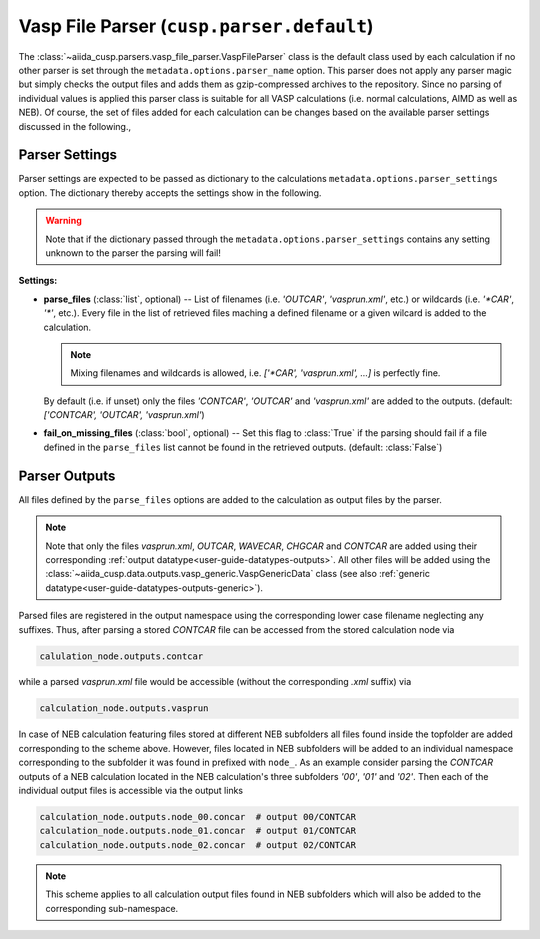 Vasp File Parser (``cusp.parser.default``)
==========================================

The :class:`~aiida_cusp.parsers.vasp_file_parser.VaspFileParser` class is the default class used by each calculation if no other parser is set through the ``metadata.options.parser_name`` option.
This parser does not apply any parser magic but simply checks the output files and adds them as gzip-compressed archives to the repository.
Since no parsing of individual values is applied this parser class is suitable for all VASP calculations (i.e. normal calculations, AIMD as well as NEB).
Of course, the set of files added for each calculation can be changes based on the available parser settings discussed in the following.,

Parser Settings
---------------

Parser settings are expected to be passed as dictionary to the calculations ``metadata.options.parser_settings`` option.
The dictionary thereby accepts the settings show in the following.

.. warning::

   Note that if the dictionary passed through the ``metadata.options.parser_settings`` contains any setting unknown to the parser the parsing will fail!

**Settings:**

* **parse_files** (:class:`list`, optional) --
  List of filenames (i.e. `'OUTCAR'`, `'vasprun.xml'`, etc.) or wildcards (i.e. `'\*CAR'`, `'\*'`, etc.).
  Every file in the list of retrieved files maching a defined filename or a given wilcard is added to the calculation.

  .. note::

     Mixing filenames and wildcards is allowed, i.e. `['\*CAR', 'vasprun.xml', ...]` is perfectly fine.

  By default (i.e. if unset) only the files `'CONTCAR'`, `'OUTCAR'` and `'vasprun.xml'` are added to the outputs.
  (default: `['CONTCAR', 'OUTCAR', 'vasprun.xml'`)

* **fail_on_missing_files** (:class:`bool`, optional) --
  Set this flag to :class:`True` if the parsing should fail if a file defined in the ``parse_files`` list cannot be found in the retrieved outputs.
  (default: :class:`False`)

Parser Outputs
--------------

All files defined by the ``parse_files`` options are added to the calculation as output files by the parser.

.. note::

   Note that only the files *vasprun.xml*, *OUTCAR*, *WAVECAR*, *CHGCAR*  and *CONTCAR*  are added using their corresponding :ref:`output datatype<user-guide-datatypes-outputs>`.
   All other files will be added using the :class:`~aiida_cusp.data.outputs.vasp_generic.VaspGenericData` class (see also :ref:`generic datatype<user-guide-datatypes-outputs-generic>`).

Parsed files are registered in the output namespace using the corresponding lower case filename neglecting any suffixes.
Thus, after parsing a stored *CONTCAR* file can be accessed from the stored calculation node via

.. code-block:: python

   calulation_node.outputs.contcar

while a parsed *vasprun.xml* file would be accessible (without the corresponding *.xml* suffix) via

.. code-block:: python

   calculation_node.outputs.vasprun

In case of NEB calculation featuring files stored at different NEB subfolders all files found inside the topfolder are added corresponding to the scheme above.
However, files located in NEB subfolders will be added to an individual namespace corresponding to the subfolder it was found in prefixed with ``node_``.
As an example consider parsing the *CONTCAR* outputs of a NEB calculation located in the NEB calculation's three subfolders `'00'`, `'01'` and `'02'`.
Then each of the individual output files is accessible via the output links

.. code-block:: python

   calculation_node.outputs.node_00.concar  # output 00/CONTCAR
   calculation_node.outputs.node_01.concar  # output 01/CONTCAR
   calculation_node.outputs.node_02.concar  # output 02/CONTCAR

.. note::

   This scheme applies to all calculation output files found in NEB subfolders which will also be added to the corresponding sub-namespace.
